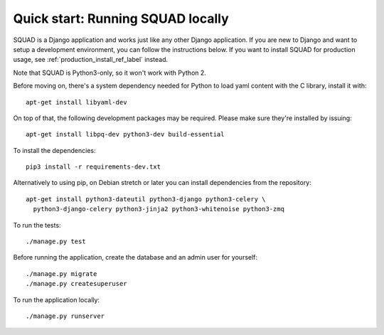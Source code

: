 ==================================
Quick start: Running SQUAD locally
==================================

SQUAD is a Django application and works just like any other Django
application. If you are new to Django and want to setup a development
environment, you can follow the instructions below. If you want to
install SQUAD for production usage, see :ref:`production_install_ref_label` instead.

Note that SQUAD is Python3-only, so it won't work with Python 2.

Before moving on, there's a system dependency needed for Python to load yaml content
with the C library, install it with::

    apt-get install libyaml-dev

On top of that, the following development packages may be required. Please make
sure they're installed by issuing::

    apt-get install libpq-dev python3-dev build-essential

To install the dependencies::

    pip3 install -r requirements-dev.txt

Alternatively to using pip, on Debian stretch or later you can install
dependencies from the repository::

    apt-get install python3-dateutil python3-django python3-celery \
      python3-django-celery python3-jinja2 python3-whitenoise python3-zmq

To run the tests::

    ./manage.py test

Before running the application, create the database and an admin user
for yourself::

    ./manage.py migrate
    ./manage.py createsuperuser

To run the application locally::

    ./manage.py runserver
